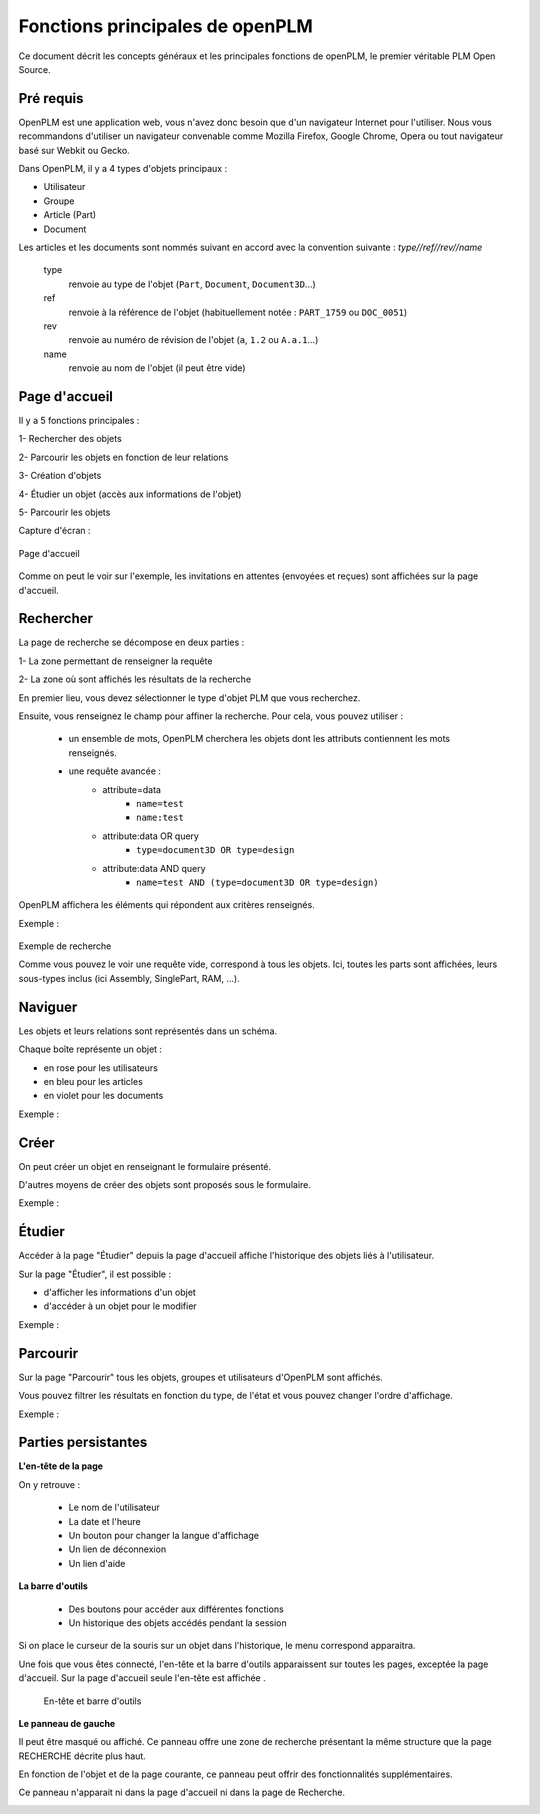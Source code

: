 ================================
Fonctions principales de openPLM
================================


Ce document décrit les concepts généraux et les principales fonctions de
openPLM, le premier véritable PLM Open Source.


Pré requis
==========

OpenPLM est une application web, vous n'avez donc besoin que d'un navigateur
Internet pour l'utiliser. Nous vous recommandons d'utiliser un navigateur
convenable comme Mozilla Firefox, Google Chrome, Opera 
ou tout navigateur basé sur Webkit ou Gecko.

Dans OpenPLM, il y a 4 types d'objets principaux : 

* Utilisateur

* Groupe

* Article (Part)

* Document

Les articles et les documents sont nommés suivant en accord avec la convention
suivante : 
*type//ref//rev//name*

    type
        renvoie au type de l'objet (``Part``, ``Document``, ``Document3D``...)

    ref
        renvoie à la référence de l'objet (habituellement notée : ``PART_1759`` ou ``DOC_0051``)

    rev
        renvoie au numéro de révision de l'objet (``a``, ``1.2`` ou ``A.a.1``...)

    name
        renvoie au nom de l'objet (il peut être vide)


Page d'accueil
==============

Il y a 5 fonctions principales : 

1- Rechercher des objets

2- Parcourir les objets en fonction de leur relations

3- Création d'objets

4- Étudier un objet (accès aux informations de l'objet)

5- Parcourir les objets

Capture d'écran :

.. figure:: images/Capture_openPLM_home.png
   :width: 100%
   :align: center
   
   Page d'accueil

Comme on peut le voir sur l'exemple, les invitations en attentes (envoyées et
reçues) sont affichées sur la page d'accueil.


Rechercher
==========

La page de recherche se décompose en deux parties : 

1- La zone permettant de renseigner la requête 

2- La zone où sont affichés les résultats de la recherche

En premier lieu, vous devez sélectionner le type d'objet PLM que vous
recherchez.

Ensuite, vous renseignez le champ pour affiner la recherche. Pour cela, vous
pouvez utiliser : 

 * un ensemble de mots, OpenPLM cherchera les objets dont les attributs contiennent
   les mots renseignés.
 * une requête avancée : 
    * attribute=data 
        - ``name=test`` 
        - ``name:test``
    * attribute:data OR query
        - ``type=document3D OR type=design``
    * attribute:data AND query
        - ``name=test AND (type=document3D OR type=design)``

OpenPLM affichera les éléments qui répondent aux critères renseignés.

Exemple :

.. figure:: images/Capture_openPLM_search.png
   :width: 100%
   :align: center
   
   Exemple de recherche

   Comme vous pouvez le voir une requête vide, correspond à tous les objets.
   Ici, toutes les parts sont affichées, leurs sous-types inclus (ici Assembly, SinglePart, RAM, ...).


Naviguer
========

Les objets et leurs relations sont représentés dans un schéma.

Chaque boîte représente un objet : 

* en rose pour les utilisateurs 

* en bleu pour les articles

* en violet pour les documents 

Exemple :

.. image:: images/Capture_openPLM_navigate.png
   :width: 100%


Créer
=====
On peut créer un objet en renseignant le formulaire présenté.

D'autres moyens de créer des objets sont proposés sous le formulaire.

Exemple :

.. image:: images/Capture_openPLM_create.png
   :width: 100%



Étudier
=======
Accéder à la page "Étudier" depuis la page d'accueil affiche l'historique des
objets liés à l'utilisateur.

Sur la page "Étudier", il est possible : 

* d'afficher les informations d'un objet 

* d'accéder à un objet pour le modifier 

Exemple :

.. image:: images/Capture_openPLM_study.png
   :width: 100%


Parcourir
==========
Sur la page "Parcourir" tous les objets, groupes et utilisateurs d'OpenPLM sont affichés.

Vous pouvez filtrer les résultats en fonction du type, de l'état et vous pouvez changer 
l'ordre d'affichage.

Exemple :

.. image:: images/Capture_openPLM_browse.png
   :width: 100%
   

Parties persistantes
====================

**L'en-tête de la page**

On y retrouve :

    * Le nom de l'utilisateur
    
    * La date et l'heure
    
    * Un bouton pour changer la langue d'affichage
    
    * Un lien de déconnexion
    
    * Un lien d'aide


**La barre d'outils**

    * Des boutons pour accéder aux différentes fonctions

    * Un historique des objets accédés pendant la session

Si on place le curseur de la souris sur un objet dans l'historique, le menu
correspond apparaitra.

Une fois que vous êtes connecté, l'en-tête et la barre d'outils apparaissent sur toutes les pages,
exceptée la page d'accueil. Sur la page d'accueil seule l'en-tête est affichée .

.. figure:: images/Capture_openPLM_header.png
   :width: 100%
   
   En-tête et barre d'outils
   

**Le panneau de gauche**

Il peut être masqué ou affiché. Ce panneau offre une
zone de recherche présentant la même structure que la page RECHERCHE décrite
plus haut.

En fonction de l'objet et de la page courante, ce panneau peut offrir des
fonctionnalités supplémentaires.

Ce panneau n'apparait ni dans la page d'accueil ni dans la page de Recherche.

.. image:: images/Capture_openPLM_leftpanel.png
   :width: 100%

